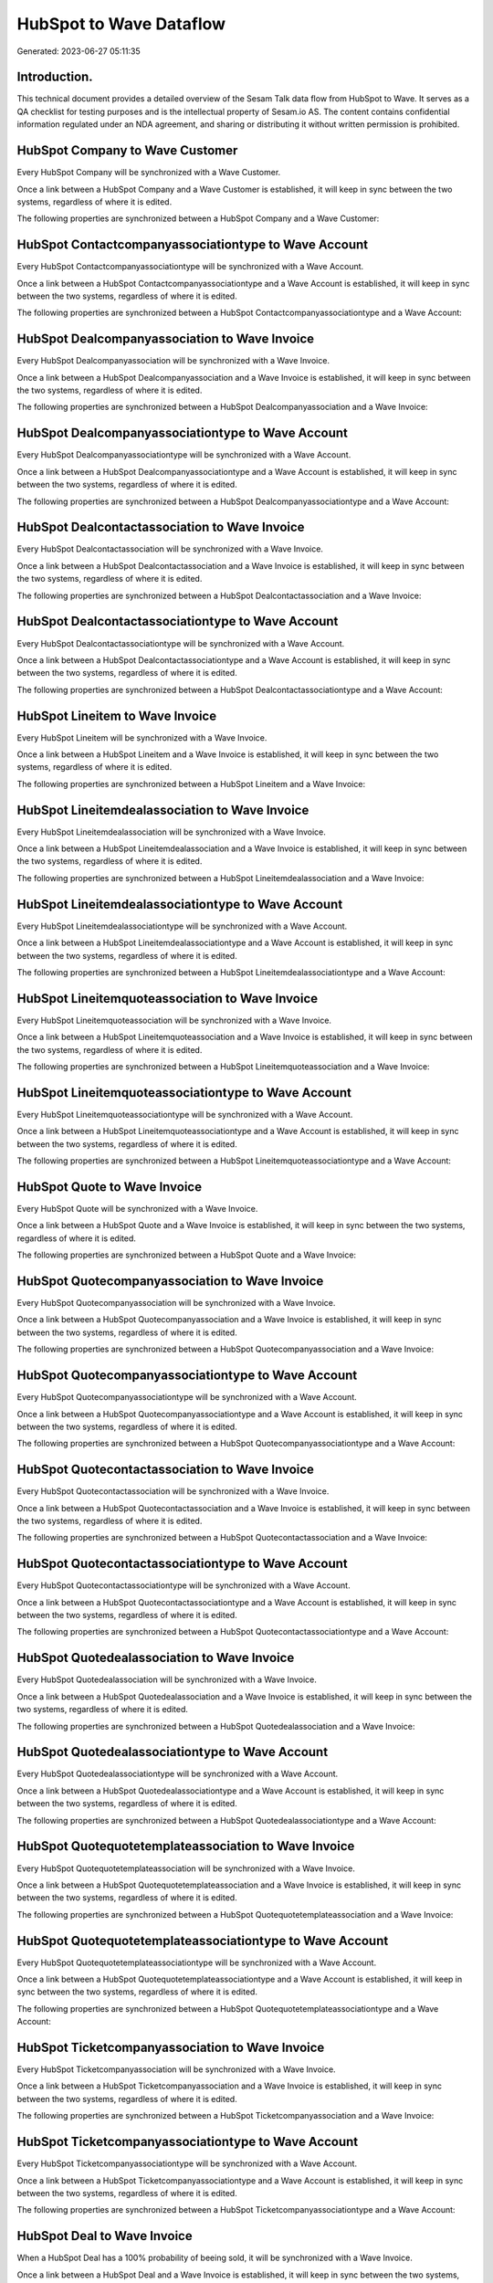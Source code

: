 ========================
HubSpot to Wave Dataflow
========================

Generated: 2023-06-27 05:11:35

Introduction.
------------

This technical document provides a detailed overview of the Sesam Talk data flow from HubSpot to Wave. It serves as a QA checklist for testing purposes and is the intellectual property of Sesam.io AS. The content contains confidential information regulated under an NDA agreement, and sharing or distributing it without written permission is prohibited.

HubSpot Company to Wave Customer
--------------------------------
Every HubSpot Company will be synchronized with a Wave Customer.

Once a link between a HubSpot Company and a Wave Customer is established, it will keep in sync between the two systems, regardless of where it is edited.

The following properties are synchronized between a HubSpot Company and a Wave Customer:

.. list-table::
   :header-rows: 1

   * - HubSpot Company Property
     - Wave Customer Property
     - Wave Data Type


HubSpot Contactcompanyassociationtype to Wave Account
-----------------------------------------------------
Every HubSpot Contactcompanyassociationtype will be synchronized with a Wave Account.

Once a link between a HubSpot Contactcompanyassociationtype and a Wave Account is established, it will keep in sync between the two systems, regardless of where it is edited.

The following properties are synchronized between a HubSpot Contactcompanyassociationtype and a Wave Account:

.. list-table::
   :header-rows: 1

   * - HubSpot Contactcompanyassociationtype Property
     - Wave Account Property
     - Wave Data Type


HubSpot Dealcompanyassociation to Wave Invoice
----------------------------------------------
Every HubSpot Dealcompanyassociation will be synchronized with a Wave Invoice.

Once a link between a HubSpot Dealcompanyassociation and a Wave Invoice is established, it will keep in sync between the two systems, regardless of where it is edited.

The following properties are synchronized between a HubSpot Dealcompanyassociation and a Wave Invoice:

.. list-table::
   :header-rows: 1

   * - HubSpot Dealcompanyassociation Property
     - Wave Invoice Property
     - Wave Data Type


HubSpot Dealcompanyassociationtype to Wave Account
--------------------------------------------------
Every HubSpot Dealcompanyassociationtype will be synchronized with a Wave Account.

Once a link between a HubSpot Dealcompanyassociationtype and a Wave Account is established, it will keep in sync between the two systems, regardless of where it is edited.

The following properties are synchronized between a HubSpot Dealcompanyassociationtype and a Wave Account:

.. list-table::
   :header-rows: 1

   * - HubSpot Dealcompanyassociationtype Property
     - Wave Account Property
     - Wave Data Type


HubSpot Dealcontactassociation to Wave Invoice
----------------------------------------------
Every HubSpot Dealcontactassociation will be synchronized with a Wave Invoice.

Once a link between a HubSpot Dealcontactassociation and a Wave Invoice is established, it will keep in sync between the two systems, regardless of where it is edited.

The following properties are synchronized between a HubSpot Dealcontactassociation and a Wave Invoice:

.. list-table::
   :header-rows: 1

   * - HubSpot Dealcontactassociation Property
     - Wave Invoice Property
     - Wave Data Type


HubSpot Dealcontactassociationtype to Wave Account
--------------------------------------------------
Every HubSpot Dealcontactassociationtype will be synchronized with a Wave Account.

Once a link between a HubSpot Dealcontactassociationtype and a Wave Account is established, it will keep in sync between the two systems, regardless of where it is edited.

The following properties are synchronized between a HubSpot Dealcontactassociationtype and a Wave Account:

.. list-table::
   :header-rows: 1

   * - HubSpot Dealcontactassociationtype Property
     - Wave Account Property
     - Wave Data Type


HubSpot Lineitem to Wave Invoice
--------------------------------
Every HubSpot Lineitem will be synchronized with a Wave Invoice.

Once a link between a HubSpot Lineitem and a Wave Invoice is established, it will keep in sync between the two systems, regardless of where it is edited.

The following properties are synchronized between a HubSpot Lineitem and a Wave Invoice:

.. list-table::
   :header-rows: 1

   * - HubSpot Lineitem Property
     - Wave Invoice Property
     - Wave Data Type


HubSpot Lineitemdealassociation to Wave Invoice
-----------------------------------------------
Every HubSpot Lineitemdealassociation will be synchronized with a Wave Invoice.

Once a link between a HubSpot Lineitemdealassociation and a Wave Invoice is established, it will keep in sync between the two systems, regardless of where it is edited.

The following properties are synchronized between a HubSpot Lineitemdealassociation and a Wave Invoice:

.. list-table::
   :header-rows: 1

   * - HubSpot Lineitemdealassociation Property
     - Wave Invoice Property
     - Wave Data Type


HubSpot Lineitemdealassociationtype to Wave Account
---------------------------------------------------
Every HubSpot Lineitemdealassociationtype will be synchronized with a Wave Account.

Once a link between a HubSpot Lineitemdealassociationtype and a Wave Account is established, it will keep in sync between the two systems, regardless of where it is edited.

The following properties are synchronized between a HubSpot Lineitemdealassociationtype and a Wave Account:

.. list-table::
   :header-rows: 1

   * - HubSpot Lineitemdealassociationtype Property
     - Wave Account Property
     - Wave Data Type


HubSpot Lineitemquoteassociation to Wave Invoice
------------------------------------------------
Every HubSpot Lineitemquoteassociation will be synchronized with a Wave Invoice.

Once a link between a HubSpot Lineitemquoteassociation and a Wave Invoice is established, it will keep in sync between the two systems, regardless of where it is edited.

The following properties are synchronized between a HubSpot Lineitemquoteassociation and a Wave Invoice:

.. list-table::
   :header-rows: 1

   * - HubSpot Lineitemquoteassociation Property
     - Wave Invoice Property
     - Wave Data Type


HubSpot Lineitemquoteassociationtype to Wave Account
----------------------------------------------------
Every HubSpot Lineitemquoteassociationtype will be synchronized with a Wave Account.

Once a link between a HubSpot Lineitemquoteassociationtype and a Wave Account is established, it will keep in sync between the two systems, regardless of where it is edited.

The following properties are synchronized between a HubSpot Lineitemquoteassociationtype and a Wave Account:

.. list-table::
   :header-rows: 1

   * - HubSpot Lineitemquoteassociationtype Property
     - Wave Account Property
     - Wave Data Type


HubSpot Quote to Wave Invoice
-----------------------------
Every HubSpot Quote will be synchronized with a Wave Invoice.

Once a link between a HubSpot Quote and a Wave Invoice is established, it will keep in sync between the two systems, regardless of where it is edited.

The following properties are synchronized between a HubSpot Quote and a Wave Invoice:

.. list-table::
   :header-rows: 1

   * - HubSpot Quote Property
     - Wave Invoice Property
     - Wave Data Type


HubSpot Quotecompanyassociation to Wave Invoice
-----------------------------------------------
Every HubSpot Quotecompanyassociation will be synchronized with a Wave Invoice.

Once a link between a HubSpot Quotecompanyassociation and a Wave Invoice is established, it will keep in sync between the two systems, regardless of where it is edited.

The following properties are synchronized between a HubSpot Quotecompanyassociation and a Wave Invoice:

.. list-table::
   :header-rows: 1

   * - HubSpot Quotecompanyassociation Property
     - Wave Invoice Property
     - Wave Data Type


HubSpot Quotecompanyassociationtype to Wave Account
---------------------------------------------------
Every HubSpot Quotecompanyassociationtype will be synchronized with a Wave Account.

Once a link between a HubSpot Quotecompanyassociationtype and a Wave Account is established, it will keep in sync between the two systems, regardless of where it is edited.

The following properties are synchronized between a HubSpot Quotecompanyassociationtype and a Wave Account:

.. list-table::
   :header-rows: 1

   * - HubSpot Quotecompanyassociationtype Property
     - Wave Account Property
     - Wave Data Type


HubSpot Quotecontactassociation to Wave Invoice
-----------------------------------------------
Every HubSpot Quotecontactassociation will be synchronized with a Wave Invoice.

Once a link between a HubSpot Quotecontactassociation and a Wave Invoice is established, it will keep in sync between the two systems, regardless of where it is edited.

The following properties are synchronized between a HubSpot Quotecontactassociation and a Wave Invoice:

.. list-table::
   :header-rows: 1

   * - HubSpot Quotecontactassociation Property
     - Wave Invoice Property
     - Wave Data Type


HubSpot Quotecontactassociationtype to Wave Account
---------------------------------------------------
Every HubSpot Quotecontactassociationtype will be synchronized with a Wave Account.

Once a link between a HubSpot Quotecontactassociationtype and a Wave Account is established, it will keep in sync between the two systems, regardless of where it is edited.

The following properties are synchronized between a HubSpot Quotecontactassociationtype and a Wave Account:

.. list-table::
   :header-rows: 1

   * - HubSpot Quotecontactassociationtype Property
     - Wave Account Property
     - Wave Data Type


HubSpot Quotedealassociation to Wave Invoice
--------------------------------------------
Every HubSpot Quotedealassociation will be synchronized with a Wave Invoice.

Once a link between a HubSpot Quotedealassociation and a Wave Invoice is established, it will keep in sync between the two systems, regardless of where it is edited.

The following properties are synchronized between a HubSpot Quotedealassociation and a Wave Invoice:

.. list-table::
   :header-rows: 1

   * - HubSpot Quotedealassociation Property
     - Wave Invoice Property
     - Wave Data Type


HubSpot Quotedealassociationtype to Wave Account
------------------------------------------------
Every HubSpot Quotedealassociationtype will be synchronized with a Wave Account.

Once a link between a HubSpot Quotedealassociationtype and a Wave Account is established, it will keep in sync between the two systems, regardless of where it is edited.

The following properties are synchronized between a HubSpot Quotedealassociationtype and a Wave Account:

.. list-table::
   :header-rows: 1

   * - HubSpot Quotedealassociationtype Property
     - Wave Account Property
     - Wave Data Type


HubSpot Quotequotetemplateassociation to Wave Invoice
-----------------------------------------------------
Every HubSpot Quotequotetemplateassociation will be synchronized with a Wave Invoice.

Once a link between a HubSpot Quotequotetemplateassociation and a Wave Invoice is established, it will keep in sync between the two systems, regardless of where it is edited.

The following properties are synchronized between a HubSpot Quotequotetemplateassociation and a Wave Invoice:

.. list-table::
   :header-rows: 1

   * - HubSpot Quotequotetemplateassociation Property
     - Wave Invoice Property
     - Wave Data Type


HubSpot Quotequotetemplateassociationtype to Wave Account
---------------------------------------------------------
Every HubSpot Quotequotetemplateassociationtype will be synchronized with a Wave Account.

Once a link between a HubSpot Quotequotetemplateassociationtype and a Wave Account is established, it will keep in sync between the two systems, regardless of where it is edited.

The following properties are synchronized between a HubSpot Quotequotetemplateassociationtype and a Wave Account:

.. list-table::
   :header-rows: 1

   * - HubSpot Quotequotetemplateassociationtype Property
     - Wave Account Property
     - Wave Data Type


HubSpot Ticketcompanyassociation to Wave Invoice
------------------------------------------------
Every HubSpot Ticketcompanyassociation will be synchronized with a Wave Invoice.

Once a link between a HubSpot Ticketcompanyassociation and a Wave Invoice is established, it will keep in sync between the two systems, regardless of where it is edited.

The following properties are synchronized between a HubSpot Ticketcompanyassociation and a Wave Invoice:

.. list-table::
   :header-rows: 1

   * - HubSpot Ticketcompanyassociation Property
     - Wave Invoice Property
     - Wave Data Type


HubSpot Ticketcompanyassociationtype to Wave Account
----------------------------------------------------
Every HubSpot Ticketcompanyassociationtype will be synchronized with a Wave Account.

Once a link between a HubSpot Ticketcompanyassociationtype and a Wave Account is established, it will keep in sync between the two systems, regardless of where it is edited.

The following properties are synchronized between a HubSpot Ticketcompanyassociationtype and a Wave Account:

.. list-table::
   :header-rows: 1

   * - HubSpot Ticketcompanyassociationtype Property
     - Wave Account Property
     - Wave Data Type


HubSpot Deal to Wave Invoice
----------------------------
When a HubSpot Deal has a 100% probability of beeing sold, it  will be synchronized with a Wave Invoice.

Once a link between a HubSpot Deal and a Wave Invoice is established, it will keep in sync between the two systems, regardless of where it is edited.

The following properties are synchronized between a HubSpot Deal and a Wave Invoice:

.. list-table::
   :header-rows: 1

   * - HubSpot Deal Property
     - Wave Invoice Property
     - Wave Data Type


HubSpot Product to Wave Product
-------------------------------
Every HubSpot Product will be synchronized with a Wave Product.

Once a link between a HubSpot Product and a Wave Product is established, it will keep in sync between the two systems, regardless of where it is edited.

The following properties are synchronized between a HubSpot Product and a Wave Product:

.. list-table::
   :header-rows: 1

   * - HubSpot Product Property
     - Wave Product Property
     - Wave Data Type

